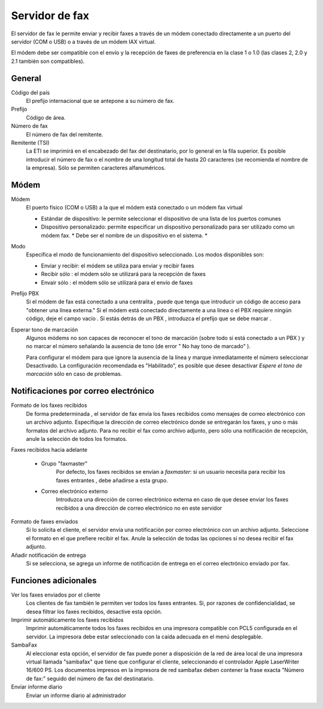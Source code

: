 ===============
Servidor de fax
===============

El servidor de fax le permite enviar y recibir faxes a través de un módem conectado directamente a un puerto del servidor (COM o USB) o a través de un módem IAX virtual.

El módem debe ser compatible con el envío y la recepción de faxes de preferencia en la clase 1 o 1.0 (las clases 2, 2.0 y 2.1 también son compatibles).

General
=======

Código del país
     El prefijo internacional que se antepone a su número de fax. 
Prefijo
    Código de área.
Número de fax
    El número de fax del remitente.
Remitente (TSI)
    La ETI se imprimirá en el encabezado del fax del destinatario, por lo general en la fila superior. Es posible introducir el número de fax o el nombre de una longitud total de hasta 20 caracteres (se recomienda el nombre de la empresa). Sólo se permiten caracteres alfanuméricos.


Módem
=====

Módem
    El puerto físico (COM o USB) a la que el módem está conectado o un módem fax virtual

    * Estándar de dispositivo: le permite seleccionar el dispositivo de una lista de los puertos comunes
    * Dispositivo personalizado: permite especificar un dispositivo personalizado para ser utilizado como un módem fax. * Debe ser el nombre de un dispositivo en el sistema. *
Modo
    Especifica el modo de funcionamiento del dispositivo seleccionado. Los modos disponibles son:

    * Enviar y recibir: el módem se utiliza para enviar y recibir faxes
    * Recibir sólo : el módem sólo se utilizará para la recepción de faxes
    * Envair sólo : el módem sólo se utilizará para el envío de faxes
Prefijo PBX
    Si el módem de fax está conectado a una centralita , puede que tenga que introducir un código de acceso para "obtener una línea externa."
    Si el módem está conectado directamente a una línea o el PBX requiere ningún código, deje el campo vacío .
    Si estás detrás de un PBX , introduzca el prefijo que se debe marcar .

Esperar tono de marcación
    Algunos módems no son capaces de reconocer el tono de marcación (sobre todo si está conectado a un PBX ) y no marcar el número señalando la ausencia de tono (de error " No hay tono de marcado" ).

    Para configurar el módem para que ignore la ausencia de la línea y marque inmediatamente el número seleccionar Desactivado. La configuración recomendada es "Habilitado", es posible que desee desactivar *Espere el tono de marcación* sólo en caso de problemas.


Notificaciones por correo electrónico
=====================================

Formato de los faxes recibidos
    De forma predeterminada , el servidor de fax envía los faxes recibidos como mensajes de correo electrónico con un archivo adjunto. Especifique la dirección de correo electrónico donde se entregarán los faxes, y uno o más formatos del archivo adjunto. Para no recibir el fax como archivo adjunto, pero sólo una notificación de recepción, anule la selección de todos los formatos.

Faxes recibidos hacia adelante

    * Grupo "faxmaster"
        Por defecto, los faxes recibidos se envían a *faxmaster*: si  un usuario necesita para recibir los faxes entrantes , debe añadirse a esta grupo.
    * Correo electrónico externo
        Introduzca una dirección de correo electrónico externa en caso de que desee enviar los faxes recibidos a una dirección de correo electrónico no en este servidor

Formato de faxes enviados
    Si lo solicita el cliente, el servidor envía una notificación por correo electrónico con un archivo adjunto. Seleccione el formato en el que prefiere recibir el fax. Anule la selección de todas las opciones si no desea recibir el fax adjunto.
    

Añadir notificación de entrega
    Si se selecciona, se agrega un informe de notificación de entrega en el correo electrónico enviado por fax.



Funciones adicionales
=====================

Ver los faxes enviados por el cliente
    Los clientes de fax también le permiten ver todos los faxes entrantes. Si, por razones de confidencialidad, se desea filtrar los faxes recibidos, desactive esta opción.

Imprimir automáticamente los faxes recibidos
    Imprimir automáticamente todos los faxes recibidos en una impresora compatible con PCL5 configurada en el servidor. La impresora debe estar seleccionado con la caída adecuada en el menú desplegable.

SambaFax
    Al eleccionar esta opción, el servidor de fax puede poner a disposición de la red de área local de una impresora virtual llamada "sambafax" que tiene que configurar el cliente, seleccionando el controlador Apple LaserWriter 16/600 PS. Los documentos impresos en la impresora de red sambafax deben contener la frase exacta "Número de fax:" seguido del número de fax del destinatario. 

Enviar informe diario
    Enviar un informe diario al administrador
